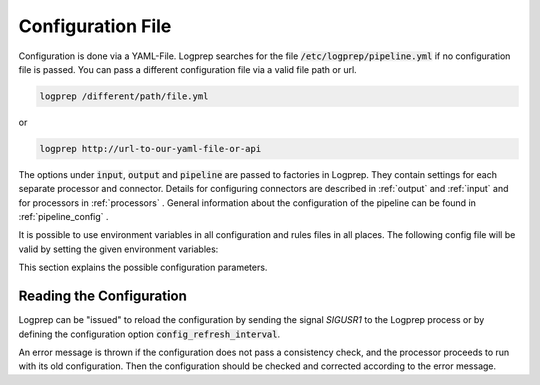 Configuration File
==================

Configuration is done via a YAML-File.
Logprep searches for the file :code:`/etc/logprep/pipeline.yml` if no configuration file is passed.
You can pass a different configuration file via a valid file path or url.

..  code-block:: bash

    logprep /different/path/file.yml

or

..  code-block:: bash
    
    logprep http://url-to-our-yaml-file-or-api


The options under :code:`input`, :code:`output` and :code:`pipeline` are passed to factories in Logprep.
They contain settings for each separate processor and connector.
Details for configuring connectors are described in :ref:`output` and :ref:`input` and for processors in :ref:`processors` .
General information about the configuration of the pipeline can be found in :ref:`pipeline_config` .

It is possible to use environment variables in all configuration and rules files in all places. The following config file
will be valid by setting the given environment variables:

..  code-block:: yaml
    :caption: pipeline.yml config file

    version: $LOGPREP_VERSION
    process_count: $LOGPREP_PROCESS_COUNT
    timeout: 0.1
    logger:
        level: $LOGPREP_LOG_LEVEL
    $LOGPREP_PIPELINE
    $LOGPREP_INPUT
    $LOGPREP_OUTPUT


.. code-block:: bash
    :caption: setting the bash environment variables

    export LOGPREP_VERSION="1"
    export LOGPREP_PROCESS_COUNT="1"
    export LOGPREP_LOG_LEVEL="DEBUG"
    export LOGPREP_PIPELINE="
    pipeline:
        - labelername:
            type: labeler
            schema: quickstart/exampledata/rules/labeler/schema.json
            include_parent_labels: true
            specific_rules:
                - quickstart/exampledata/rules/labeler/specific
            generic_rules:
                - quickstart/exampledata/rules/labeler/generic"
    export LOGPREP_OUTPUT="
    output:
        kafka:
            type: confluentkafka_output
            bootstrapservers:
            - 172.21.0.5:9092
            topic: producer
            error_topic: producer_error
            ack_policy: all
            compression: none
            maximum_backlog: 10000
            linger_duration: 0
            flush_timeout: 30
            send_timeout: 2
            ssl:
                cafile:
                certfile:
                keyfile:
                password:"
    export LOGPREP_INPUT="
    input:
        kafka:
            type: confluentkafka_input
            bootstrapservers:
            - 172.21.0.5:9092
            topic: consumer
            group: cgroup3
            auto_commit: true
            session_timeout: 6000
            offset_reset_policy: smallest
            ssl:
                cafile:
                certfile:
                keyfile:
                password:"


This section explains the possible configuration parameters.

Reading the Configuration
-------------------------

Logprep can be "issued" to reload the configuration by sending the signal `SIGUSR1` to the Logprep process or by defining the
configuration option :code:`config_refresh_interval`.

An error message is thrown if the configuration does not pass a consistency check, and the processor proceeds to run with its old configuration.
Then the configuration should be checked and corrected according to the error message.
